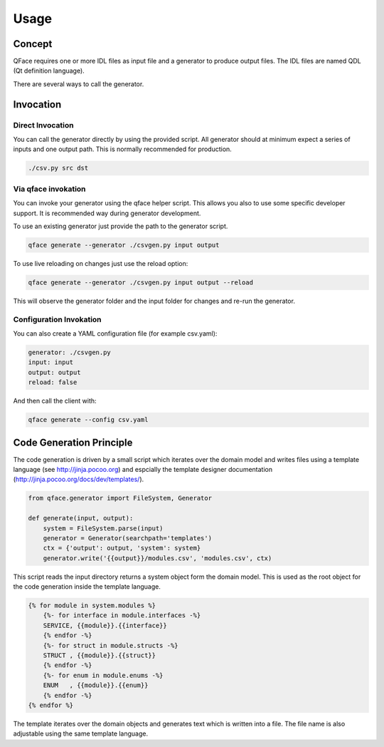 =====
Usage
=====

Concept
=======

QFace requires one or more IDL files as input file and a generator to produce output files. The IDL files are named QDL (Qt definition language).

.. image:: qface_concept.png

There are several ways to call the generator.


Invocation
==========

Direct Invocation
-----------------

You can call the generator directly by using the provided script. All generator should at minimum expect a series of inputs and one output path. This is normally recommended for production.

.. code-block:: sh

    ./csv.py src dst

Via qface invokation
--------------------

You can invoke your generator using the qface helper script. This allows you also to use some specific developer support. It is recommended way during generator development.

To use an existing generator just provide the path to the generator script.

.. code-block:: sh

    qface generate --generator ./csvgen.py input output


To use live reloading on changes just use the reload option:


.. code-block:: sh

    qface generate --generator ./csvgen.py input output --reload

This will observe the generator folder and the input folder for changes and re-run the generator.

Configuration Invokation
------------------------

You can also create a YAML configuration file (for example csv.yaml):


.. code-block:: yaml

    generator: ./csvgen.py
    input: input
    output: output
    reload: false


And then call the client with:

.. code-block:: sh

    qface generate --config csv.yaml



Code Generation Principle
=========================

The code generation is driven by a small script which iterates over the domain model and writes files using a template language (see http://jinja.pocoo.org) and espcially the template designer documentation (http://jinja.pocoo.org/docs/dev/templates/).

.. code-block:: python

    from qface.generator import FileSystem, Generator

    def generate(input, output):
        system = FileSystem.parse(input)
        generator = Generator(searchpath='templates')
        ctx = {'output': output, 'system': system}
        generator.write('{{output}}/modules.csv', 'modules.csv', ctx)


This script reads the input directory returns a system object form the domain model. This is used as the root object for the code generation inside the template language.

.. code-block:: jinja

    {% for module in system.modules %}
        {%- for interface in module.interfaces -%}
        SERVICE, {{module}}.{{interface}}
        {% endfor -%}
        {%- for struct in module.structs -%}
        STRUCT , {{module}}.{{struct}}
        {% endfor -%}
        {%- for enum in module.enums -%}
        ENUM   , {{module}}.{{enum}}
        {% endfor -%}
    {% endfor %}

The template iterates over the domain objects and generates text which is written into a file. The file name is also adjustable using the same template language.
